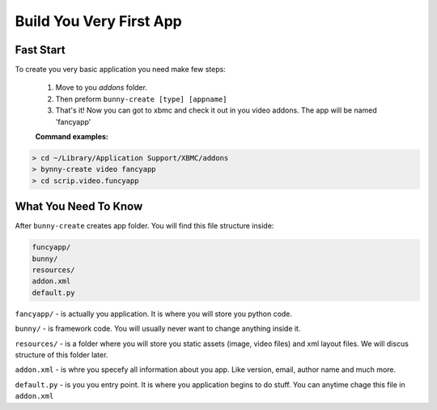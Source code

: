 Build You Very First App
============



Fast Start
----------
To create you very basic application you need make few steps:

    1. Move to you `addons` folder.

    2. Then preform  ``bunny-create [type] [appname]``

    3. That's it! Now you can got to xbmc and check it out in you video addons. The app will be named 'fancyapp'


    **Command examples:**
.. code-block:: text

      > cd ~/Library/Application Support/XBMC/addons
      > bynny-create video fancyapp
      > cd scrip.video.funcyapp

What You Need To Know
---------------------

After ``bunny-create`` creates app folder. You will find this file structure inside:

.. code-block:: text

    funcyapp/
    bunny/
    resources/
    addon.xml
    default.py

``fancyapp/`` - is actually you application. It is where you will store you python code.

``bunny/`` - is framework code. You will usually never want to change anything inside it.

``resources/`` - is a folder where you will store you static assets (image, video files) and xml layout files. We will discus structure of this folder later.

``addon.xml`` - is whre you specefy all information about you app. Like version, email, author name and much more.

``default.py``  - is you you entry point. It is where you application begins to do stuff. You can anytime chage this file in ``addon.xml``


